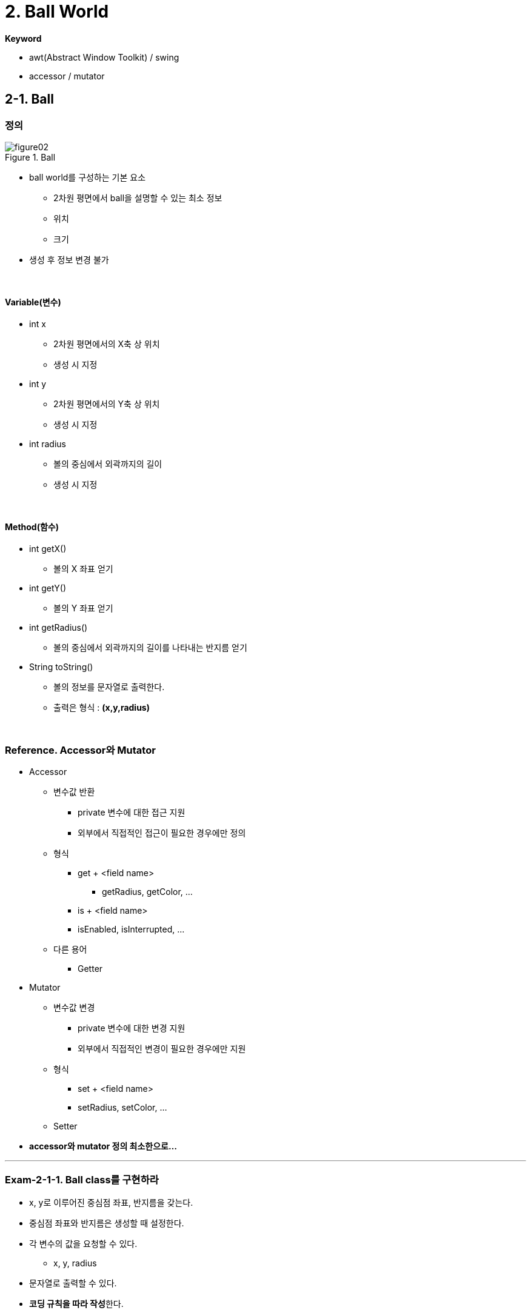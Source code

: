 :stem: latexmath

= 2. Ball World[[ball_world]]

**Keyword**

* awt(Abstract Window Toolkit) / swing
* accessor / mutator

== 2-1. Ball

=== 정의

image::./image/figure02.png[title="Ball",align=center]

* ball world를 구성하는 기본 요소
** 2차원 평면에서 ball을 설명할 수 있는 최소 정보
** 위치
** 크기
* 생성 후 정보 변경 불가

{empty} +

==== Variable(변수)

* int x
** 2차원 평면에서의 X축 상 위치
** 생성 시 지정
* int y
** 2차원 평면에서의 Y축 상 위치
** 생성 시 지정
* int radius
** 볼의 중심에서 외곽까지의 길이
** 생성 시 지정

{empty} +

==== Method(함수)

* int getX()
** 볼의 X 좌표 얻기
* int getY()
** 볼의 Y 좌표 얻기
* int getRadius()
** 볼의 중심에서 외곽까지의 길이를 나타내는 반지름 얻기
* String toString()
** 볼의 정보를 문자열로 출력한다.
** 출력은 형식 : **(x,y,radius)**

{empty} +

=== Reference. Accessor와 Mutator

* Accessor
** 변수값 반환
*** private 변수에 대한 접근 지원
*** 외부에서 직접적인 접근이 필요한 경우에만 정의
** 형식
*** get + <field name>
**** getRadius, getColor, ...
*** is + <field name>
*** isEnabled, isInterrupted, ...
** 다른 용어
*** Getter

* Mutator
** 변수값 변경
*** private 변수에 대한 변경 지원
*** 외부에서 직접적인 변경이 필요한 경우에만 지원
** 형식
*** set + <field name>
*** setRadius, setColor, ...
** Setter
* **accessor와 mutator 정의 최소한으로...**

---

=== Exam-2-1-1. Ball class를 구현하라

* x, y로 이루어진 중심점 좌표, 반지름을 갖는다.
* 중심점 좌표와 반지름은 생성할 때 설정한다.
* 각 변수의 값을 요청할 수 있다.
** x, y, radius
* 문자열로 출력할 수 있다.
* **코딩 규칙을 따라 작성**한다.
** VSCode 또는 IntelliJ에 SonarLint와 CheckStyle을 설치하여 확인한다.
* class Ball를 참고하라
+
[source,java]
----
package com.nhnacademy;

public class Ball {
        ...

    public Ball(int x, int y, int radius) {
        ...
    }

    public int getX() {
        ...
    }

    public int getY() {
        ...
    }

    public int getRadius() {
        ...
    }

    @Override
    public String toString() {
        ...
    }
}
----

{empty} +

==== 확인

* Source Code
** link:./example/chapter02/src/main/java/com/nhnacademy/exam020101/Main.java[Main]
** link:./example/chapter02/src/main/java/com/nhnacademy/exam020101/Ball.java[class Ball]
* 물음
** Ball class는 요구대로 정의 되었나?
** 볼은 지정된 위치에 주어진 크기로 생성되었나?
** 볼을 위치 (Integer.MAX_VALUE, Integer.MIN_VALUE)에 반지름 1의 크기로 생성하면 어떻게 될까?
** 볼을 위치 (1, -1)에 반지름 Integer.MAX_VALUE 크기로 생성하면 어떻게 될까?

{empty} +

---

=== Exam-2-1-2. Ball class에 볼이 차지하는 영역 확인해 보자

* 볼이 차지한 영역 확인이 가능하도록 함수를 추가하라
** 볼이 위치한 최소/최대 x 값을 얻을 수 있다.
** 볼이 위치한 최소/최대 y 값을 얻을 수 있다.

{empty} +

==== 확인

* Source Code
** link:./example/chapter02/src/main/java/com/nhnacademy/exam020102/Main.java[Main]
** link:./example/chapter02/src/main/java/com/nhnacademy/exam020102/Ball.java[class Ball]
* 물음
** 볼이 차지하는 영역이 올바른가?
** 볼을 위치 (Integer.MAX_VALUE, Integer.MIN_VALUE)에 반지름 1의 크기로 생성하면 영역은 올바른가?
** 볼을 위치 (1, -1)에 반지름 Integer.MAX_VALUE 크기로 생성하면 영역은 올바른가?

{empty} +

---

=== Exam-2-1-3. 볼 생성시 주어지는 값들이 볼 생성 조건을 만족하는지 확인해 보자

* 입력 값으로 볼 생성 조건을 만족하지 못할 경우, exception을 발생 시킨다.
* 입력되는 argument들이 유효한지 검사하도록 수정하라.
** x, y는 int 범위에서 지정할 수 있다.
** 유효하지 않을 경우, OutOfRangeException을 발생시킨다.
* ball의 어떠한 부분도 Java의 int 범위내에 위치해야 한다.
** 반지름은 0보다 큰 정수를 갖는다.
** 유효하지 않을 경우, InvalidSizeException을 발생시킨다.
* 표준으로 지원되지 않는 Exception은 정의한다.
* 다음의 값들에 대해 볼이 생성되는지 확인하라.
+
[cols="1,1,1"]
|===
^s|x ^s|y ^s| Radius
^|0 ^| 0 ^| 1
^|0 ^| 0 ^| Integer.MAX_VALUE
^|100 ^| 100 ^| 100
^|100 ^| -100 ^| 100
^|-100 ^| 100 ^| 100
^|-100 ^| -100 ^| 100
^|Integer.MIN_VALUE + 1 ^| Integer.MIN_VALUE + 1 ^| 1
^|Integer.MIN_VALUE + 1 ^| Integer.MAX_VALUE - 1 ^| 1
^|Integer.MAX_VALUE - 1 ^| Integer.MIN_VALUE + 1 ^| 1
^|Integer.MAX_VALUE - 1 ^| Integer.MAX_VALUE - 1 ^| 1
|===
* 다음의 값들에 대해 InvalidSizeException이 발생하는지 확인하라.
+
[cols="1,1,1"]
|===
^s|x ^s|y ^s| Radius
^|0 ^| 0 ^| 0
^|0 ^| 0 ^| -0
^|0 ^| 0 ^| Integer.MIN_VALUE
|===
* 다음의 값들에 대해 OutOfRangeException이 발생하는지 확인하라.
+
[cols="1,1,1"]
|===
^s|x ^s|y ^s| Radius
^|Integer.MAX_VALUE ^| 0 ^| 1
^|0 ^| Integer.MAX_VALUE ^| 1
^|Integer.MIN_VALUE ^| 0 ^| 1
^|0 ^| Integer.MIN_VALUE ^| 1
^|Integer.MIN_VALUE ^| Integer.MIN_VALUE ^| 1
^|Integer.MAX_VALUE ^| Integer.MIN_VALUE ^| 1
^|Integer.MIN_VALUE ^| Integer.MAX_VALUE ^| 1
^|Integer.MAX_VALUE ^| Integer.MAX_VALUE ^| 1
^|Integer.MAX_VALUE ^| 0 ^| Integer.MAX_VALUE
^|0 ^| Integer.MAX_VALUE ^| Integer.MAX_VALUE
^|Integer.MIN_VALUE ^| 0 ^| Integer.MAX_VALUE
^|0 ^| Integer.MIN_VALUE ^| Integer.MAX_VALUE
|===

{empty} +

==== 확인

* Source Code
** link:./example/chapter02/src/main/java/com/nhnacademy/exam020103/Main.java[Main]
** link:./example/chapter02/src/main/java/com/nhnacademy/exam020103/Ball.java[class Ball]
* 물음
** 실행시 모든 과정에서 문제 없이 수행되었나?
** 입력 매개변수의 검증에 문제가 없나?
*** 조건을 만족하는 값 입력시 정상적으로 생성되는가?
*** 조건을 만족하지 않은 값 입력시 해당 exception이 발생하는가?

{empty} +

---

=== Exam-2-1-4. JUnit을 이용해 테스트 코드를 작성하여 확인해 보라.

* Exam-2-1-3에서의 확인 과정을 https://junit.org/junit5/docs/current/user-guide[JUnit5]를 이용해 테스트 코드로 작성하라.
** https://junit.org/junit5/docs/current/user-guide/#writing-tests[Writing Tests]
* Test를 위해서는 다음의 Annotation 사용이 가능하다.
** https://junit.org/junit5/docs/current/user-guide/#writing-tests[@Test]
** https://junit.org/junit5/docs/current/user-guide/#writing-tests-parameterized-tests[@ParameterizedTest]

{empty} +

==== 확인

* Test Code
** link:./example/chapter02/src/test/java/exam020104/TestBall.java[TestBall]
* 물음
** 실행 코드를 이용한 확인과 테스트 코드를 이용한 확인의 차이점은?
** 어떠한 장단점이 있는가?

{empty} +

---

=== Exam-2-1-5. JUnit을 이용해 랜덤 테스트를 작성하고 확인해 보자.

* 동일한 기능 확인을 임의의 값을 주고, N번 반복해서 확인하라.
** 입력이나 출력 값의 범위가 넓어 모두 확인이 어려울 경우, 램덤 테스트를 통해 일부 검증한다.
* Test를 위해서는 다음의 Annotation 사용이 가능하다.
** https://junit.org/junit5/docs/current/user-guide/#writing-tests-repeated-tests[@RepeatedTest]
** https://junit.org/junit5/docs/current/api/org.junit.jupiter.api/org/junit/jupiter/api/RepetitionInfo.html[RepetitionInfo]

{empty} +

==== 확인

* Test Code
** link:./example/chapter02/src/test/java/exam020105/TestBall.java[TestBall]
* 물음

{empty} +

== 2-2. PaintableBall

=== 정의

* 색을 가지며
** 생성시 주어질 수 있다.
* 화면에 출력할 수 있다.

{empty} +

==== Variable

* Color color
** 볼 색상
** 기본값으로 검은색(BLACK)

{empty} +

==== Method

* Color getColor()
** 볼의 색 얻기

* void setColor(Color color)
** 볼의 색 변경하기

* void paint(Graphics g)
** 인수로 주어진 graphics context를 이용해 도형을 출력한다.

{empty} +

=== Reference. Java Graphics

* 화면에 그리기는 Java에서 제공하는 라이브러리를 사용하므로, 요구하는 형식에 맞춰 구성
* Java AWT
** awt에서는 component를 다시 그려야 하는 시점에 paint 함수를 호출
** paint함수 호출과 함께 graphic context를 이용해 그리기 가능
* Ball class에는 ball을 화면상에 표시하기 위한 함수 필요
** void paint(Graphics g)
*** g - ball을 화면에 출력할 수 있도록 지원하는 graphic context의 instance
* awt에서 원을 그리기 위해서는 fillOval 사용
** 원을 그리기 위한 별도의 방법을 제공하지 않고 타원 그리기 방법 이용
** 원은 폭과 높이가 같은 타원
+
image::./image/figure03.png[title="oval",align=center]

---

=== Exam-2-2-1. PaintableBall class를 정의하고, 화면에 출력되는지 확인하라. [[exam-2-2-1]]

{empty} +

* **Ball을 확장**한 PaintableBall 정의
* awt graphics context를 매개변수로 받아 그릴 수 있도록 paint함수 정의
** void paint(Graphics g);
* 도형의 색은 graphics context에서 설정
** setColor(Color color);
* 외부의 자원을 활용할 경우, 자원 활용 후 해당 자원의 변경된 상태 유지가 목적이 아니라면 활용 전 상태로 돌려둘 것
* **코드 중복 최소화**
** 함수에 대한 중복 정의는 권장
** 동일한 코드의 반복은 최소화

{empty} +

==== 확인

* Source Code
** link:../example/chapter02/src/main/java/com/nhnacademy/exam020201/Main.java[Main]
*** JFrame을 이용해 Frame 구성 실행
** link:../example/chapter02/src/main/java/com/nhnacademy/exam020201/PaintableBall.java[class PaintableBall]
* 물음
** PaintableBall의 constructor에서 super class의 변수들은 어떻게 초기화 하였나?
** paint 함수에서 x, y, radius, color를 가져올 때, 어떻게 처리하였나?
** graphic context를 이용해 ball 색을 출력하고, 원래 설정된 색으로 돌려놓았는가?

---

=== Exam-2-2-2. PaintableBall class를 JUnit test code를 이용해 확인하라.

{empty} +

* Test code를 사용할 경우, 화면 출력 검증이 어려워 해당 기능을 대신할 것이 필요
* Graphics를 검증 가능한 형태인 DummyGraphics를 정의하여 사용
* Graphics를 확장해서 만든 DummyGraphics를 이용해 해당 함수가 정상적으로 동작하는지 확인

{empty} +

==== class DummyGraphics

* Variable
** color
** fillOval 호출 시 주어진 argument

{empty} +

* Method
** void setColor(Color color)
*** 색을 설정하는 함수로, PaintableBall에서 설정한 값을 저장하도록 구성한다.
** Color getColor()
*** 현재 설정된 색을 반환한다.
** Color getColorHistory()
*** 현재 색 이전에 설정되었던 색들을 저장한다.
** Color[] clearColorHistory()
*** 저장되어 있는 색 변경 정보를 삭제한다.
** Map<String, Object> getFillOvalParam();
*** fillOval을 호출하면서 사용된 인수를 저장 후 반환한다.
*** fillOval이 호출되지 않았다면, exception이 발생한다.
*** Map<String, Object>를 반환한다.
*** Map에는 x, y, width, height, color가 저장된다.

{empty} +

==== 확인

* Test Code
** link:./example/chapter02/src/test/java/com/nhnacademy/exam020202/TestPaintableBall.java[TestPaintableBall]
** link:./example/chapter02/src/test/java/com/nhnacademy/exam020202/DummyGraphics.java[class DummyGraphics]
* 물음
** 이 방법에 대한 장점과 단점은?

{empty} +

---

=== Exam-2-2-3. Color를 지정하지 않을 경우, 기본 값을 사용하도록 수정하라.

* Java에서 constant 정의하는 법 확인
* **코드의 중복 최소화**

{empty} +

==== 확인

* Source Code
** link:./example/chapter02/src/main/java/com/nhnacademy/exam020203/Main.java[Main]
*** Color를 지정하지 않고 생성
*** 생성 후 getColor를 이용해 확인
** link:./example/chapter02/src/main/java/com/nhnacademy/exam020203/PaintableBall.java[class PaintableBall]
*** **Constructor overloading**


== 2-3. World

=== 정의

* world내에서 동작할 ball 관리
** ball 추가
** ball 삭제
*** 삭제할 ball을 주거나 순번으로 지정
** ball 가져오기
*** 순번 지정
** ball 갯수 얻기
** graphics context가 주어지면, 이를 이용해 그리기
* ball이 존재할 공간이면서 화면에 출력될 영역
** Swing component JPanel 확장
** 전체 프로그램의 틀이 될 JFrame 생성 후 world 추가하여 실행

{empty} +

==== Variable

* List<Ball> ballList
** ball 관리
** https://en.wikipedia.org/wiki/List_(abstract_data_type)[List(abstract data type)]

{empty} +

==== Method

* void add(Ball ball)
** ball을 관리 목록에 추가
** ball - 추가할 ball
* void remove(Ball ball)
** ball을 관리 목록에서 제거
** ball - 제거할 ball
* void remove(int index)
** 특정 번째 ball 제거하기
** index - 제거할 ball 위치
* int getCount()
** ball 개수
* Ball get(int index)
** 특정 번째 ball 가져오기
** index - 가져올 ball 위치
* void paint(Graphics g)
** 화면 출력
** JPanel의 정의된 **void paint(Graphics g) 재정의**
** Panel을 **다시 그려야 하는 시점**에 ball 출력
** Ball 종류 확인 필요
** g - 화면 출력을 위한 graphic context

---

=== Exam-2-3-1. World class를 구현하라[[exam-2-3-1]]

* JPanel을 확장하여 World class 정의
* World에서 정의하고 있는 method 구현

image::./image/figure04.png[title="실행 화면",align=center]

{empty} +

==== 확인

* Source Code
** link:./example/chapter02/src/main/java/com/nhnacademy/exam020301/Main.java[Main]
*** 실행 후 아무런 그림이 없는 window 실행
*** JFrame을 이용한 Window를 생성하여 출력
**** setSize(int, int)
***** Window 크기를 설정한다.
**** setDefaultCloseOperation(int)
***** window close 버튼을 클릭하였을때, 프로그램 종료
**** add(Component)
***** world는 JPanel을 확장하여 정의하였으므로, awt component
***** frame에서 관리하는 component로 추가
**** setEnabled(boolean)
***** Component class에 정의된 함수로서, component 사용 여부 설정
***** 기본값 false
**** setVisible(boolean)
***** Component의 화면 출력 여부
***** visible 설정 필요
***** 기본값 false
** link:./example/chapter02/src/main/java/com/nhnacademy/exam020301/World.java[class World]
*** Ball 관리
*** Frame이 다시 그려져야 하는 시점에 paint 함수 호출됨

---

=== Exam-2-3-2. 구현된 world에 paintable ball을 추가해 출력하라

* world
** 크기 가로 400, 세로 300
** ball이 추가될때 마다 로그 출력
* paintable ball
** 10개 생성하여 추가
** world 내 임의 위치
** 반지름 최소 10, 최대 50으로 제한
** 다섯 가지 색 중 하나
*** BLUE, RED, WHITE, BLACK, GREEN
* 주의할 점
** 지금까지 정의한 ball은 두 종류
** World에는 Ball 등록 가능

image::./image/figure05.png[title="World & Balls",align=center]

{empty} +

==== 확인

* Source Code
** link:./example/chapter02/src/main/java/com/nhnacademy/exam020302/Main.java[Main]
** 로그 출력
+
[source,console]
----
2024-01-27T20:30:38.137+0900 TRACE ball 추가 :  149,   31,   22, java.awt.Color[r=0,g=255,b=0]
2024-01-27T20:30:38.140+0900 TRACE ball 추가 :  346,  205,   35, java.awt.Color[r=0,g=0,b=0]
2024-01-27T20:30:38.140+0900 TRACE ball 추가 :  118,  136,   47, java.awt.Color[r=255,g=0,b=0]
2024-01-27T20:30:38.141+0900 TRACE ball 추가 :   72,   42,   30, java.awt.Color[r=0,g=0,b=255]
2024-01-27T20:30:38.141+0900 TRACE ball 추가 :   57,  101,   25, java.awt.Color[r=0,g=0,b=255]
2024-01-27T20:30:38.141+0900 TRACE ball 추가 :  223,   95,   35, java.awt.Color[r=255,g=0,b=0]
2024-01-27T20:30:38.142+0900 TRACE ball 추가 :  150,   96,   47, java.awt.Color[r=0,g=0,b=255]
2024-01-27T20:30:38.142+0900 TRACE ball 추가 :  178,  240,   45, java.awt.Color[r=255,g=0,b=0]
2024-01-27T20:30:38.142+0900 TRACE ball 추가 :  185,  135,   41, java.awt.Color[r=255,g=0,b=0]
2024-01-27T20:30:38.143+0900 TRACE ball 추가 :   78,  158,   27, java.awt.Color[r=0,g=255,b=0]
----
*** 출력 형식은 일부 다를 수 있음

---

=== Exam-2-3-3. 추가되는 ball이 World의 영역을 벗어날 경우 exception을 발생시키고 새롭게 생성하라.

* World에서 ball 추가시 ball의 모든 부분이 world의 영역 내에 포함되는지 확인
* 그렇지 않으면, IllegalArgumentException 발생
* 주의
** World의 크기만 준다고 화면상에 크기가 표시되지 않음.
** 화면상에 표시되는 기본 틀은 Frame에 따른다. 따라서, Frame의 크기를 설정하기 않으면 실행 후 타이틀 바만 보임.

{empty}+

==== 확인

* Source Code
** link:./example/chapter02/src/main/java/com/nhnacademy/exam020303/Main.java[Main]
*** exception의 발생 원인이 외부에서 주어진 데이터 잘못이므로, 외부에서 처리하도록 함.
** link:./example/chapter02/src/main/java/com/nhnacademy/exam020303/World.java[class World]
*** Ball 추가 시점에 영역이 벗어나는지 확인
*** 영역을 벗어난 ball을 등록할 경우, world에서는 exception을 발생시킴

---

ifndef::github-env[]
link:../index.adoc[돌아가기]
endif::[]
ifdef::github-env[]
link:../README.md[돌아가기]
endif::[]
